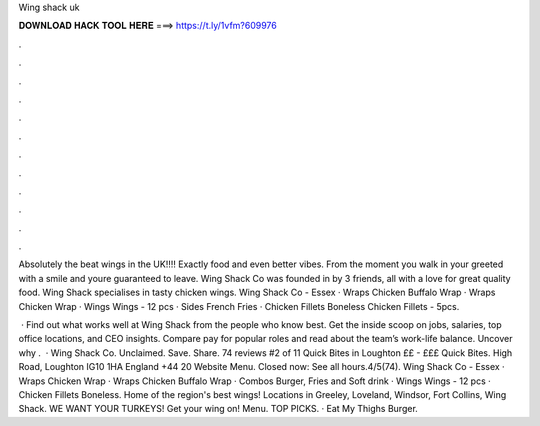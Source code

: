Wing shack uk



𝐃𝐎𝐖𝐍𝐋𝐎𝐀𝐃 𝐇𝐀𝐂𝐊 𝐓𝐎𝐎𝐋 𝐇𝐄𝐑𝐄 ===> https://t.ly/1vfm?609976



.



.



.



.



.



.



.



.



.



.



.



.

Absolutely the beat wings in the UK!!!! Exactly food and even better vibes. From the moment you walk in your greeted with a smile and youre guaranteed to leave. Wing Shack Co was founded in by 3 friends, all with a love for great quality food. Wing Shack specialises in tasty chicken wings. Wing Shack Co - Essex · Wraps Chicken Buffalo Wrap · Wraps Chicken Wrap · Wings Wings - 12 pcs · Sides French Fries · Chicken Fillets Boneless Chicken Fillets - 5pcs.

 · Find out what works well at Wing Shack from the people who know best. Get the inside scoop on jobs, salaries, top office locations, and CEO insights. Compare pay for popular roles and read about the team’s work-life balance. Uncover why .  · Wing Shack Co. Unclaimed. Save. Share. 74 reviews #2 of 11 Quick Bites in Loughton ££ - £££ Quick Bites. High Road, Loughton IG10 1HA England +44 20 Website Menu. Closed now: See all hours.4/5(74). Wing Shack Co - Essex · Wraps Chicken Wrap · Wraps Chicken Buffalo Wrap · Combos Burger, Fries and Soft drink · Wings Wings - 12 pcs · Chicken Fillets Boneless. Home of the region's best wings! Locations in Greeley, Loveland, Windsor, Fort Collins, Wing Shack. WE WANT YOUR TURKEYS! Get your wing on! Menu. TOP PICKS. · Eat My Thighs Burger.
